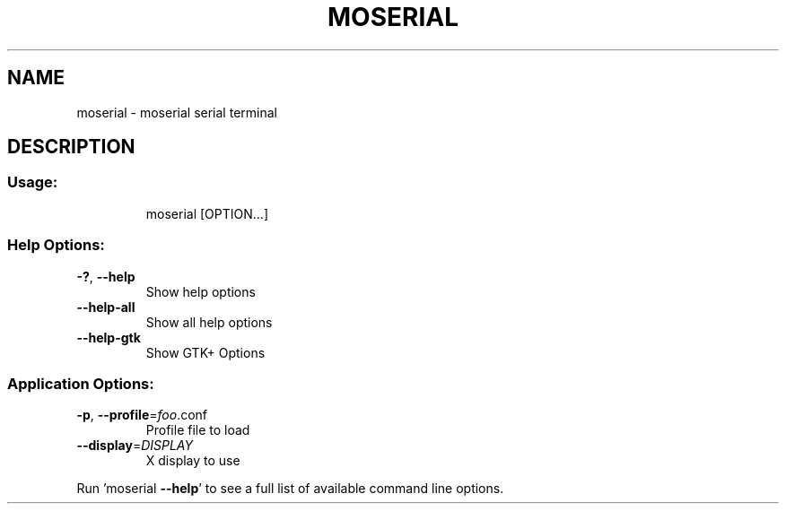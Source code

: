 .TH MOSERIAL "1" "February 2010"
.SH NAME
moserial \- moserial serial terminal
.SH DESCRIPTION
.SS "Usage:"
.IP
moserial [OPTION...]
.SS "Help Options:"
.TP
\fB\-?\fR, \fB\-\-help\fR
Show help options
.TP
\fB\-\-help\-all\fR
Show all help options
.TP
\fB\-\-help\-gtk\fR
Show GTK+ Options
.SS "Application Options:"
.TP
\fB\-p\fR, \fB\-\-profile\fR=\fIfoo\fR.conf
Profile file to load
.TP
\fB\-\-display\fR=\fIDISPLAY\fR
X display to use
.PP
Run 'moserial \fB\-\-help\fR' to see a full list of available command line options.
